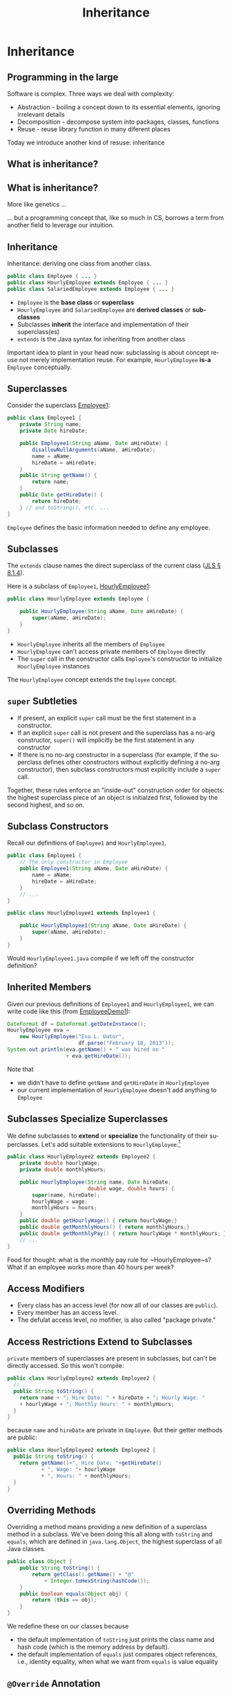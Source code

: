 #+TITLE:     Inheritance
#+AUTHOR:
#+EMAIL:
#+DATE:
#+DESCRIPTION:
#+KEYWORDS:
#+LANGUAGE:  en
#+OPTIONS: H:2 toc:nil num:t
#+BEAMER_FRAME_LEVEL: 2
#+COLUMNS: %40ITEM %10BEAMER_env(Env) %9BEAMER_envargs(Env Args) %4BEAMER_col(Col) %10BEAMER_extra(Extra)
#+LaTeX_CLASS: beamer
#+LaTeX_CLASS_OPTIONS: [smaller]
#+LaTeX_HEADER: \usepackage{verbatim, multicol, tabularx,}
#+LaTeX_HEADER: \usepackage{amsmath,amsthm, amssymb, latexsym, listings, qtree}
#+LaTeX_HEADER: \lstset{frame=tb, aboveskip=1mm, belowskip=0mm, showstringspaces=false, columns=flexible, basicstyle={\ttfamily}, numbers=left, frame=single, breaklines=true, breakatwhitespace=true}

* Inheritance

** Programming in the large

Software is complex. Three ways we deal with complexity:

- Abstraction - boiling a concept down to its essential elements, ignoring irrelevant details
- Decomposition - decompose system into packages, classes, functions
- Reuse - reuse library function in many diferent places

Today we introduce another kind of resuse: inheritance

** What is inheritance?

[[file:money_Inheritance.jpg]]

** What is inheritance?

More like genetics ...

[[file:puppy-inheritance.jpg]]

... but a programming concept that, like so much in CS, borrows a term from another field to leverage our intuition.

** Inheritance

Inheritance:  deriving one class from another class.

#+BEGIN_SRC java
public class Employee { ... }
public class HourlyEmployee extends Employee { ... }
public class SalariedEmployee extends Employee { ... }
#+END_SRC


- ~Employee~ is the *base class* or *superclass*
- ~HourlyEmployee~ and ~SalariedEmployee~ are *derived classes* or *subclasses*
- Subclasses *inherit* the interface and implementation of their superclass(es)
- ~extends~ is the Java syntax for inheriting from another class


Important idea to plant in your head now: subclassing is about concept reuse not merely implementation reuse.  For example, ~HourlyEmployee~ *is-a* ~Employee~ conceptually.

** Superclasses


Consider the superclass [[../code/employee/Employee1.java][Employee1]]:

#+BEGIN_SRC java :options
public class Employee1 {
    private String name;
    private Date hireDate;

    public Employee1(String aName, Date aHireDate) {
        disallowNullArguments(aName, aHireDate);
        name = aName;
        hireDate = aHireDate;
    }
    public String getName() {
        return name;
    }
    public Date getHireDate() {
        return hireDate;
    } // and toString(), etc. ...
}
#+END_SRC

~Employee~ defines the basic information needed to define any employee.

** Subclasses

The ~extends~ clause names the direct superclass of the current class ([[http://docs.oracle.com/javase/specs/jls/se7/html/jls-8.html#jls-8.1.4)][JLS \S 8.1.4]]).

Here is a subclass of ~Employee1~,  [[../code/employee/HourlyEmployee1.java][HourlyEmployee1]]:

#+BEGIN_SRC java
public class HourlyEmployee extends Employee {

    public HourlyEmployee(String aName, Date aHireDate) {
        super(aName, aHireDate);
    }
}
#+END_SRC


- ~HourlyEmployee~ inherits all the members of ~Employee~
- ~HourlyEmployee~ can't access private members of ~Employee~ directly
- The ~super~ call in the constructor calls ~Employee~'s constructor to initialize ~HourlyEmployee~ instances

The ~HourlyEmployee~ concept extends the ~Employee~ concept.

** ~super~ Subtleties


- If present, an explicit ~super~ call must be the first statement in a constructor.
- If an explicit ~super~ call is not present and the superclass has a no-arg constructor, ~super()~ will implicitly be the first statement in any constructor
- If there is no no-arg constructor in a superclass (for example, if the superclass defines other constructors without explicitly defining a no-arg constructor), then subclass constructors must explicitly include a ~super~ call.

Together, these rules enforce an "inside-out" construction order for objects: the highest superclass piece of an object is initialzed first, followed by the second highest, and so on.

** Subclass Constructors

Recall our definitions of ~Employee1~ and ~HourlyEmployee1~.

#+BEGIN_SRC java
public class Employee1 {
    // The only constructor in Employee
    public Employee1(String aName, Date aHireDate) {
        name = aName;
        hireDate = aHireDate;
    }
    // ...
}
#+END_SRC

#+BEGIN_SRC java
public class HourlyEmployee1 extends Employee1 {

    public HourlyEmployee1(String aName, Date aHireDate) {
        super(aName, aHireDate);
    }
}
#+END_SRC

Would ~HourlyEmployee1.java~ compile if we left off the constructor definition?

** Inherited Members

Given our previous definitions of ~Employee1~ and ~HourlyEmployee1~, we can write code like this (from [[../code/employee/EmployeeDemo1.java][EmployeeDemo1]]):

#+BEGIN_SRC java
DateFormat df = DateFormat.getDateInstance();
HourlyEmployee eva =
    new HourlyEmployee("Eva L. Uator",
                       df.parse("February 18, 2013"));
System.out.println(eva.getName() + " was hired on "
                   + eva.getHireDate());
#+END_SRC

Note that

- we didn't have to define ~getName~ and ~getHireDate~ in ~HourlyEmployee~
- our current implementation of ~HourlyEmployee~ doesn't add anything to ~Employee~

** Subclasses Specialize Superclasses

We define subclasses to *extend* or *specialize* the functionality of their superclasses.  Let's add suitable extensions to ~HourlyEmployee~:\footnote{Employee2 is the same as Employee1, but we'll keep the numbers consistent to avoid confusion.}

#+BEGIN_SRC java
public class HourlyEmployee2 extends Employee2 {
    private double hourlyWage;
    private double monthlyHours;

    public HourlyEmployee(String name, Date hireDate,
                          double wage, double hours) {
        super(name, hireDate);
        hourlyWage = wage;
        monthlyHours = hours;
    }
    public double getHourlyWage() { return hourlyWage;}
    public double getMonthlyHours() { return monthlyHours;}
    public double getMonthlyPay() { return hourlyWage * monthlyHours; }
    // ...
}
#+END_SRC

Food for thought: what is the monthly pay rule for ~HourlyEmployee~s?  What if an employee works more than 40 hours per week?

** Access Modifiers


\begin{center}
\begin{tabular}{|l|c|c|c|c|} \hline
Modifier & Class & Package & Subclass & World\\
\hline
public & Y & Y & Y & Y\\
protected & Y & Y & Y & N\\
no modifier & Y & Y & N & N\\
private & Y & N & N & N\\
\hline
\end{tabular}
\end{center}


- Every class has an access level (for now all of our classes are ~public~).
- Every member has an access level.
- The defulat access level, no mofifier, is also called "package private."


** Access Restrictions Extend to Subclasses


~private~ members of superclasses are present in subclasses, but can't be directly accessed.  So this won't compile:



#+BEGIN_SRC java
public class HourlyEmployee2 extends Employee2 {
  // ...
  public String toString() {
    return name + "; Hire Date: " + hireDate + "; Hourly Wage: "
    + hourlyWage + "; Monthly Hours: " + monthlyHours;
  }
}
#+END_SRC

because ~name~ and ~hireDate~ are private in ~Employee~.  But their getter methods are public:

#+BEGIN_SRC java
public class HourlyEmployee2 extends Employee2 {
  public String toString() {
    return getName()+", Hire Date: "+getHireDate()
           + ", Wage: "+ hourlyWage
           + ", Hours: " + monthlyHours;
  }
}
#+END_SRC

** Overriding Methods


Overriding a method means providing a new definition of a superclass method in a subclass.  We've been doing this all along with ~toString~ and ~equals~, which are defined in ~java.lang.Object~, the highest superclass of all Java classes.

#+BEGIN_SRC java
public class Object {
    public String toString() {
        return getClass().getName() + "@"
            + Integer.toHexString(hashCode());
    }
    public boolean equals(Object obj) {
        return (this == obj);
    }
}
#+END_SRC

We redefine these on our classes because

- the default implementation of ~toString~ just prints the class name and hash code (which is the memory address by default).
- the default implementation of ~equals~ just compares object references, i.e., identity equality, when what we want from ~equals~ is value equality


** ~@Override~ Annotation

The optional ~@Override~ [[http://docs.oracle.com/javase/tutorial/java/annotations/index.html][annotation]] informs the compiler that the element is meant to override an element declared in a superclass.

#+BEGIN_SRC java
public class Employee2 {
  // ...
  @Override
  public String toString() {
    return name + "; Hire Date: " + hireDate;
  }
}
#+END_SRC
Now if our subclass's ~toString()~ method doesn't actually override ~Java.lang.Object~'s (or some other class's) ~toString()~, the compiler will tell us.

** Explicit Constructor Invocation with ~this~

What if we wanted to have default default values for hourly wages and monthly hours?  We can provide an alternate constructor that delegates to our main constructor with ~this~ [[../code/employee/HourlyEmployee3.java][HourlyEmployee3.java]]:

#+BEGIN_SRC java
public final class HourlyEmployee3 extends Employee3 {
    /**
     * Constructs an HourlyEmployee with hourly wage of 20 and
     * monthly hours of 160.
     */
    public HourlyEmployee3(String aName, Date aHireDate) {
        this(aName, aHireDate, 20.00, 160.0);
    }
    public HourlyEmployee3(String aName, Date aHireDate,
                          double anHourlyWage, double aMonthlyHours) {
        super(aName, aHireDate);
        disallowZeroesAndNegatives(anHourlyWage, aMonthlyHours);
        hourlyWage = anHourlyWage;
        monthlyHours = aMonthlyHours;
    }
    // ...
}
#+END_SRC

** ~this~ and ~super~


- If present, an explicit constructor call must be the first statement in the constructor.
- Can't have both a ~super~ and ~this~ call in a constructor.
- A constructor with a ~this~ call must call, either directly or indirectly, a constructor with a ~super~ call (implicit or explicit).


#+BEGIN_SRC java
public final class HourlyEmployee3 extends Employee3 {
    public HourlyEmployee3(String aName, Date aHireDate) {
        this(aName, aHireDate, 20.00);
    }
    public HourlyEmployee3(String aName, Date aHireDate, double anHourlyWage) {
        this(aName, aHireDate, anHourlyWage, 160.0);
    }
    public HourlyEmployee3(String aName, Date aHireDate,
                          double anHourlyWage, double aMonthlyHours) {
        super(aName, aHireDate);
        disallowZeroesAndNegatives(anHourlyWage, aMonthlyHours);
        hourlyWage = anHourlyWage;
        monthlyHours = aMonthlyHours;
    }
    // ...
}
#+END_SRC

** The Liskov Substitution Principle (LSP)

\begin{quote}
Subtypes must be substitutable for their supertypes.
\end{quote}
Consider the method:
#+BEGIN_SRC java
    public static Date vestDate(Employee employee) {
        Date hireDate = employee.getHireDate();
        int vestYear = hireDate.getYear() + 2;
        return new Date(vestYear,
                        hireDate.getMonth(),
                        hireDate.getDay());
    }
#+END_SRC

We can pass any subtype of ~Employee~ to this method:

#+BEGIN_SRC java
        DateFormat df = DateFormat.getDateInstance();
        HourlyEmployee eva = new HourlyEmployee("Eva L. Uator",
                           df.parse("February 13, 2013"), 20.00, 200);
        Date evaVestDate = vestDate(eva);
#+END_SRC

We must ensure that subtypes are indeed substitutable for supertypes.

** LSP Counterexample

A suprising counter-example:

#+BEGIN_SRC java
public class Rectangle {
  public void setWidth(double w) { ... }
  public void setHeight(double h) { ... }
}
public class Square extends Rectangle {
  public void setWidth(double w) {
    super.setWidth(w);
    super.setHeight(w);
  }
  public void setHeight(double h) {
    super.setWidth(h);
    super.setHeight(h);
  }
}
#+END_SRC


- We know from math class that a square "is a" rectangle.
- The overridden ~setWidth~ and ~setHeight~ methods in ~Square~ enforce the class invariant of ~Square~, namely, that ~width == height~.


** LSP Violation

Consider this client of ~Rectangle~:
#+BEGIN_SRC java
public void g(Rectangle r) {
  r.setWidth(5);
  r.setHeight(4);
  assert r.area() == 20;
}
#+END_SRC


- Client (author of ~g~) assumes width and height are independent in ~r~ becuase ~r~ is a ~Rectangle~.
- If the ~r~ passed to ~g~ is actually an instance of ~Square~, what will be the value of ~r.area()~?

The Object-oriented ~is-a~ relationship is about behavior.  ~Square~'s ~setWidth~ and ~setHeight~ methods don't behave the way a ~Rectangle~'s ~setWidth~ and ~setHeight~ methods are expected to behave, so a ~Square~ doesn't fit the object-oriented *is-a* ~Rectangle~ definition.  Let's make this more formal ...

** Conforming to LSP: Design by Contract


#+BEGIN_QUOTE
Require no more, promise no less.
#+END_QUOTE

Author of a class specifies the behavior of each method in terms of preconditions and postconditions.  Subclasses must follow two rules:

- Preconditions of overriden methods must be equal to or weaker than those of the superclass (enforces or assumes no more than the constraints of the superclass method).
- Postconditions of overriden methods must be equal to or greater than those of the superclass (enforces all of the constraints of the superclass method and possibly more).


In the Rectangle-Square case the postcondition of ~Rectangle~'s ~setWidth~ method:
#+BEGIN_SRC java
assert((rectangle.w == w) && (rectangle.height == old.height))
#+END_SRC
cannot be satisfied by ~Square~, which tells us that a ~Square~ doesn't satisfy the object-oriented *is-a* relationship to ~Rectangle~.

** LSP Conforming 2D Shapes

#+BEGIN_SRC java
public interface 2dShape {
    double area();
}
public class Rectangle implements 2dShape {
    public void setWidth(double w) { ... }
    public void setHeight(double h) { ... }
    public double area() {
        return width * height;
    }
}
public class Square implements 2dShape {
    public void setSide(double w) { ... }
    public double area() {
        return side * side;
    }
}
#+END_SRC

Notice the use of an [[http://docs.oracle.com/javase/tutorial/java/IandI/createinterface.html][interface]] to define a type.

** Interfaces

An interface represents an object-oriented type: a set of public methods (declarations, not definitions) that any object of the type supports.  Recall the ~2dShape~ interface:

#+BEGIN_SRC java
public interface 2dShape {
    double area();
}
#+END_SRC

You can't instantiate interfaces.  So you must define a class that implements the interface in order to use it.  Implementing an interface is similar to extending a class, but uses the ~implements~ keyword:

#+BEGIN_SRC java
public class Square implements 2dShape {
    public void setSide(double w) { ... }
    public double area() {
        return side * side;
    }
}
#+END_SRC

Now a ~Square~ *is-a* ~2dShape~.

** Interfaces Define a Type


#+BEGIN_SRC java
public interface 2dShape {
    double area();
}
#+END_SRC

This means that any object of type ~2dShape~ supports the ~area~ method, so we can write code like this:

#+BEGIN_SRC java
public double calcTotalArea(2dShape ... shapes) {
    double area = 0.0;
    for (2dShape shape: shapes) {
        area += shape.area();
    }
    return area;
}
#+END_SRC


Two kinds of inheritance: *implementation* and *interface* inheritance.


- extending a class means inheriting both the interface and the implementation of the superclass
- implementing an interface means inheriting only the interface, that is, the public methods


** Default Methods in Interfaces

** Conflict Resolution for Default Methods

- Superclasses win.
- Interfaces clash.

** Static Methods in Interfaces

** Programming Exercise

To get some practice writing classes that use inheritance, write:

- A class named ~Animal~ with:

- A private instance variable ~name~, with a public getter and setter. (Note: ~name~ is a name of an animal, not the animal's species.)
- A single constructor that takes the name of the ~Animal~
- A public instance method ~speak~ that returns a ~String~ representation of the sound it makes.


- A class named ~Dog~ that extends ~Animal~ and specializes the ~speak~ method appropriately.

- A ~Kennel~ class with

- a private instance variable ~dogs~ that is an array of ~Dog~
- a single constructor that takes a variable number of single ~Dog~ parameters and initializes the ~dogs~ instance variable with the constructor's actual parameters.
- a method ~soundOff()~ that prints to ~STDOUT~ (~System.out~) one line for each ~Dog~ in ~dogs~ that reads "[dog name] says [output of ~speak~ method]!", e.g. "Chloe says woof, woof!"



We'll review this at the start of the next lecture.
